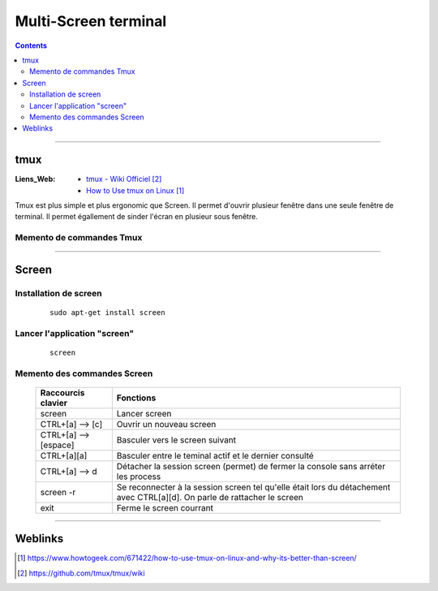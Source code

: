 =====================
Multi-Screen terminal 
=====================

.. contents::
    :depth: 3
    :backlinks: top

####


----
tmux
----

:Liens_Web:
    * `tmux - Wiki Officiel`_
    * `How to Use tmux on Linux`_

.. _`How to Use tmux on Linux`: https://www.howtogeek.com/671422/how-to-use-tmux-on-linux-and-why-its-better-than-screen/
.. _`tmux - Wiki Officiel`: https://github.com/tmux/tmux/wiki

Tmux est plus simple et plus ergonomic que Screen. Il permet d'ouvrir plusieur fenêtre dans une
seule fenêtre de terminal. Il permet égallement de sinder l'écran en plusieur sous fenêtre.

Memento de commandes Tmux
-------------------------

  .. image:: ./images/memento.png
        :width: 520 px
        :align: center


####

------
Screen
------

Installation de screen
----------------------
    ::

        sudo apt-get install screen
                
Lancer l'application "screen"
-----------------------------
    ::

        screen
                
Memento des commandes Screen
----------------------------

    +--------------------------+------------------------------------------------------------+
    | Raccourcis clavier       |                        Fonctions                           |
    +==========================+============================================================+
    | screen                   | Lancer screen                                              |
    +--------------------------+------------------------------------------------------------+
    | CTRL+[a]    --> [c]      | Ouvrir un nouveau screen                                   |
    +--------------------------+------------------------------------------------------------+
    | CTRL+[a]    --> [espace] | Basculer vers le screen suivant                            |
    +--------------------------+------------------------------------------------------------+
    | CTRL+[a][a]              | Basculer entre le teminal actif et le dernier consulté     |
    +--------------------------+------------------------------------------------------------+
    | CTRL+[a]    --> d        | Détacher la session screen (permet) de fermer la console   |
    |                          | sans arréter les process                                   |
    +--------------------------+------------------------------------------------------------+
    | screen -r                | Se reconnecter à la session screen tel qu'elle était       |
    |                          | lors du détachement avec CTRL[a][d]. On parle de rattacher |
    |                          | le screen                                                  |
    +--------------------------+------------------------------------------------------------+
    | exit                     | Ferme le screen courrant                                   |
    +--------------------------+------------------------------------------------------------+

####

--------
Weblinks
--------

.. target-notes::